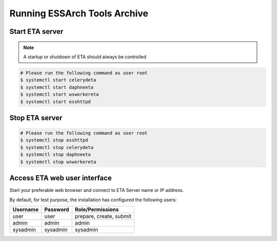.. _eta-running:

******************************
Running ESSArch Tools Archive
******************************


Start ETA server
================

.. note::
   A startup or shutdown of ETA should always be controlled

.. code-block:: shell

   # Please run the following command as user root
   $ systemctl start celerydeta
   $ systemctl start daphneeta
   $ systemctl start wsworkereta
   $ systemctl start esshttpd

Stop ETA server
===============

.. code-block:: shell

   # Please run the following command as user root
   $ systemctl stop esshttpd
   $ systemctl stop celerydeta
   $ systemctl stop daphneeta
   $ systemctl stop wsworkereta

Access ETA web user interface
=============================

Start your preferable web browser and connect to ETA Server name or IP address.

By default, for test purpose, the installation has configured the following
users:

+--------------+--------------+-------------------------+
| **Username** | **Password** | **Role/Permissions**    |
+==============+==============+=========================+
| user         | user         | prepare, create, submit |
+--------------+--------------+-------------------------+
| admin        | admin        | admin                   |
+--------------+--------------+-------------------------+
| sysadmin     | sysadmin     | sysadmin                |
+--------------+--------------+-------------------------+
